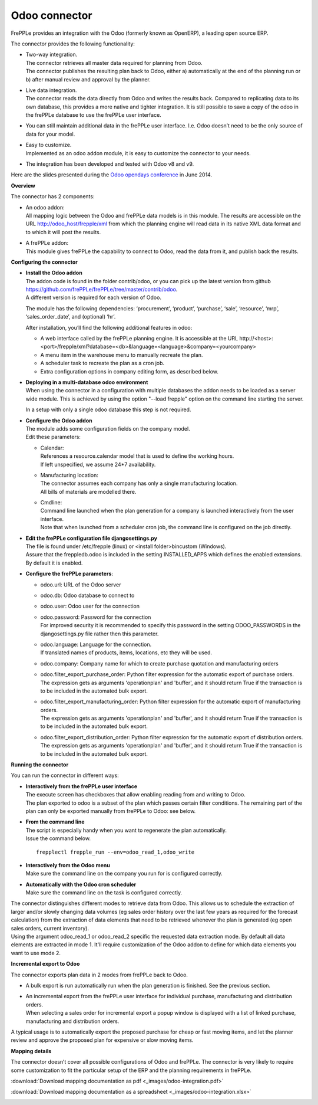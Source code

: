 ==============
Odoo connector
==============

.. raw:: html

   <iframe width="640" height="360" src="https://www.youtube.com/embed/XmbF7b34_sc" frameborder="0" allowfullscreen=""></iframe>

FrePPLe provides an integration with the Odoo (formerly known as OpenERP),
a leading open source ERP.

The connector provides the following functionality:

* | Two-way integration.
  | The connector retrieves all master data required for planning from Odoo.
  | The connector publishes the resulting plan back to Odoo, either a)
    automatically at the end of the planning run or b) after manual review
    and approval by the planner.

* | Live data integration.
  | The connector reads the data directly from Odoo and writes the results
    back. Compared to replicating data to its own database, this provides
    a more native and tighter integration. It is still possible to save a
    copy of the odoo in the frePPLe database to use the frePPLe user
    interface.

* You can still maintain additional data in the frePPLe user interface.
  I.e. Odoo doesn’t need to be the only source of data for your model.

* | Easy to customize.
  | Implemented as an odoo addon module, it is easy to customize the connector
    to your needs.

* The integration has been developed and tested with Odoo v8 and v9.

Here are the slides presented during the `Odoo opendays conference <https://www.odoo.com/event/OpenDays-2014-5/page/website_event.Introduction-OpenDays>`_
in June 2014.

.. raw:: html

   <iframe src="https://www.slideshare.net/slideshow/embed_code/35555795" width="597" height="486" frameborder="0" marginwidth="0" marginheight="0" scrolling="no" style="border:1px solid #CCC; border-width:1px 1px 0; margin-bottom:5px; max-width: 100%;" allowfullscreen=""> </iframe>

**Overview**

The connector has 2 components:

* | An odoo addon:
  | All mapping logic between the Odoo and frePPLe data models is in this
    module. The results are accessible on the URL http://odoo_host/frepple/xml
    from which the planning engine will read data in its native XML data format
    and to which it will post the results.

* | A frePPLe addon:
  | This module gives frePPLe the capability to connect to Odoo, read the data
    from it, and publish back the results.

**Configuring the connector**

* | **Install the Odoo addon**
  | The addon code is found in the folder contrib/odoo, or you can pick up the
    latest version from github https://github.com/frePPLe/frePPLe/tree/master/contrib/odoo.
  | A different version is required for each version of Odoo.

  The module has the following dependencies: ‘procurement’, ‘product’, ‘purchase’,
  ‘sale’, ‘resource’, ‘mrp’, ‘sales_order_date’, and (optional) ‘hr’.

  After installation, you’ll find the following additional features in odoo:

  * A web interface called by the frePPLe planning engine. It is accessible at the
    URL http\://<host>:<port>/frepple/xml?database=<db>&language=<language>&company=<yourcompany>

  * A menu item in the warehouse menu to manually recreate the plan.

  * A scheduler task to recreate the plan as a cron job.

  * Extra configuration options in company editing form, as described below.


* | **Deploying in a multi-database odoo environment**
  | When using the connector in a configuration with multiple databases
    the addon needs to be loaded as a server wide module. This is achieved
    by using the option "--load frepple" option on the command line
    starting the server.
    
  In a setup with only a single odoo database this step is not required.
  
* | **Configure the Odoo addon**
  | The module adds some configuration fields on the company model.
  | Edit these parameters:

  * | Calendar:
    | References a resource.calendar model that is used to define the working
      hours.
    | If left unspecified, we assume 24*7 availability.

  * | Manufacturing location:
    | The connector assumes each company has only a single manufacturing
      location.
    | All bills of materials are modelled there.

  * | Cmdline:
    | Command line launched when the plan generation for a company is launched
      interactively from the user interface.
    | Note that when launched from a scheduler cron job, the command line is
      configured on the job directly.

* | **Edit the frePPLe configuration file djangosettings.py**
  | The file is found under /etc/frepple (linux) or <install folder>\bin\custom
    (Windows).
  | Assure that the freppledb.odoo is included in the setting
    INSTALLED_APPS which defines the enabled extensions. By default
    it is enabled.

* **Configure the frePPLe parameters**:

  * odoo.url: URL of the Odoo server

  * odoo.db: Odoo database to connect to

  * odoo.user: Odoo user for the connection

  * | odoo.password: Password for the connection
    | For improved security it is recommended to specify this password in the
      setting ODOO_PASSWORDS in the djangosettings.py file rather then this
      parameter.

  * | odoo.language: Language for the connection.
    | If translated names of products, items, locations, etc they will be used.

  * odoo.company: Company name for which to create purchase quotation and
    manufacturing orders

  * | odoo.filter_export_purchase_order: Python filter expression for the
      automatic export of purchase orders.
    | The expression gets as arguments 'operationplan' and 'buffer', and it
      should return True if the transaction is to be included in the automated
      bulk export.

  * | odoo.filter_export_manufacturing_order: Python filter expression for the
      automatic export of manufacturing orders.
    | The expression gets as arguments 'operationplan' and 'buffer', and it
      should return True if the transaction is to be included in the automated
      bulk export.

  * | odoo.filter_export_distribution_order: Python filter expression for the
      automatic export of distribution orders.
    | The expression gets as arguments 'operationplan' and 'buffer', and it
      should return True if the transaction is to be included in the automated
      bulk export.

**Running the connector**

You can run the connector in different ways:

* | **Interactively from the frePPLe user interface**
  | The execute screen has checkboxes that allow enabling reading from and
    writing to Odoo.
  | The plan exported to odoo is a subset of the plan which passes
    certain filter conditions. The remaining part of the plan can
    only be exported manually from frePPLe to Odoo: see below.

.. image:: _images/odoo-import-export.png
   :alt: Import from and export to odoo

* | **From the command line**
  | The script is especially handy when you want to regenerate the plan
    automatically.
  | Issue the command below.

  ::

     frepplectl frepple_run --env=odoo_read_1,odoo_write

* | **Interactively from the Odoo menu**
  | Make sure the command line on the company you run for is configured
    correctly.

* | **Automatically with the Odoo cron scheduler**
  | Make sure the command line on the task is configured correctly.

| The connector distinguishes different modes to retrieve data from Odoo. This
  allows us to schedule the extraction of larger and/or slowly changing data
  volumes (eg sales order history over the last few years as required for the
  forecast calculation) from the extraction of data elements that need to be
  retrieved whenever the plan is generated (eg open sales orders, current
  inventory).
| Using the argument odoo_read_1 or odoo_read_2 specific the requested data
  extraction mode. By default all data elements are extracted in mode 1.
  It'll require customization of the Odoo addon to define for which
  data elements you want to use mode 2.

**Incremental export to Odoo**

The connector exports plan data in 2 modes from frePPLe back to Odoo.

* A bulk export is run automatically run when the plan generation
  is finished. See the previous section.

* | An incremental export from the frePPLe user interface for
    individual purchase, manufacturing and distribution
    orders.
  | When selecting a sales order for incremental export a popup window
    is displayed with a list of linked purchase, manufacturing and
    distribution orders.

A typical usage is to automatically export the proposed purchase for
cheap or fast moving items, and let the planner review and approve
the proposed plan for expensive or slow moving items.

.. image:: _images/odoo-approve-export.png
   :alt: Exporting individual transactions to odoo

.. image:: _images/odoo-approve-export-sales-order.png
   :alt: Exporting transactions of a sales order to odoo

**Mapping details**

The connector doesn’t cover all possible configurations of Odoo and frePPLe.
The connector is very likely to require some customization to fit the particular
setup of the ERP and the planning requirements in frePPLe.

:download:`Download mapping documentation as pdf <_images/odoo-integration.pdf>`

:download:`Download mapping documentation as a spreadsheet <_images/odoo-integration.xlsx>`

.. image:: _images/odoo-integration.jpg
   :alt: odoo mapping details
